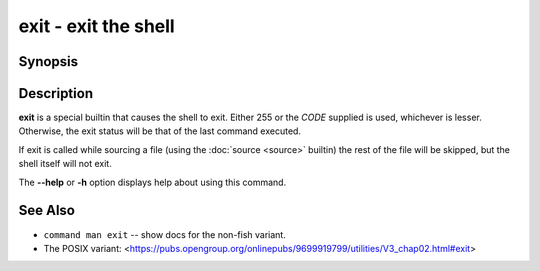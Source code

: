 .. _cmd-exit:
.. program::exit

exit - exit the shell
=====================

Synopsis
--------

.. synopsis::

    exit [CODE]

Description
-----------

**exit** is a special builtin that causes the shell to exit. Either 255 or the *CODE* supplied is used, whichever is lesser.
Otherwise, the exit status will be that of the last command executed.

If exit is called while sourcing a file (using the :doc:`source <source>` builtin) the rest of the file will be skipped, but the shell itself will not exit.

The **--help** or **-h** option displays help about using this command.

See Also
--------

- ``command man exit`` -- show docs for the non-fish variant.
- The POSIX variant: <https://pubs.opengroup.org/onlinepubs/9699919799/utilities/V3_chap02.html#exit>
